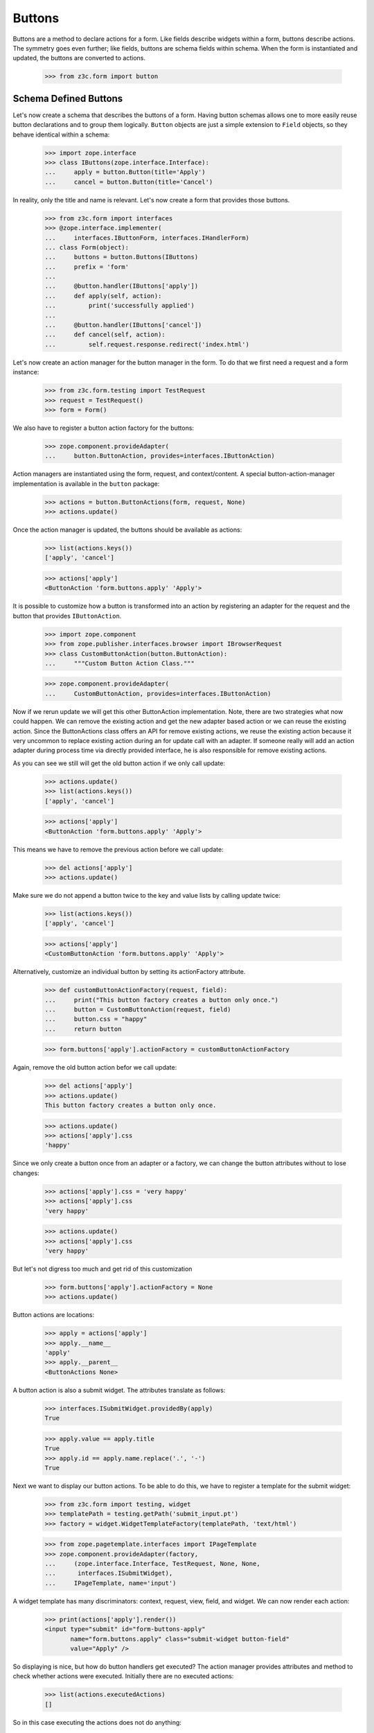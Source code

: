 =======
Buttons
=======

Buttons are a method to declare actions for a form. Like fields describe
widgets within a form, buttons describe actions. The symmetry goes even
further; like fields, buttons are schema fields within schema. When the form
is instantiated and updated, the buttons are converted to actions.

  >>> from z3c.form import button


Schema Defined Buttons
----------------------

Let's now create a schema that describes the buttons of a form. Having button
schemas allows one to more easily reuse button declarations and to group them
logically. ``Button`` objects are just a simple extension to ``Field``
objects, so they behave identical within a schema:

  >>> import zope.interface
  >>> class IButtons(zope.interface.Interface):
  ...     apply = button.Button(title='Apply')
  ...     cancel = button.Button(title='Cancel')

In reality, only the title and name is relevant. Let's now create a form that
provides those buttons.

  >>> from z3c.form import interfaces
  >>> @zope.interface.implementer(
  ...     interfaces.IButtonForm, interfaces.IHandlerForm)
  ... class Form(object):
  ...     buttons = button.Buttons(IButtons)
  ...     prefix = 'form'
  ...
  ...     @button.handler(IButtons['apply'])
  ...     def apply(self, action):
  ...         print('successfully applied')
  ...
  ...     @button.handler(IButtons['cancel'])
  ...     def cancel(self, action):
  ...         self.request.response.redirect('index.html')

Let's now create an action manager for the button manager in the form. To do
that we first need a request and a form instance:

  >>> from z3c.form.testing import TestRequest
  >>> request = TestRequest()
  >>> form = Form()

We also have to register a button action factory for the buttons:

  >>> zope.component.provideAdapter(
  ...     button.ButtonAction, provides=interfaces.IButtonAction)

Action managers are instantiated using the form, request, and
context/content. A special button-action-manager implementation is available
in the ``button`` package:

  >>> actions = button.ButtonActions(form, request, None)
  >>> actions.update()

Once the action manager is updated, the buttons should be available as
actions:

  >>> list(actions.keys())
  ['apply', 'cancel']

  >>> actions['apply']
  <ButtonAction 'form.buttons.apply' 'Apply'>

It is possible to customize how a button is transformed into an action
by registering an adapter for the request and the button that provides
``IButtonAction``.

  >>> import zope.component
  >>> from zope.publisher.interfaces.browser import IBrowserRequest
  >>> class CustomButtonAction(button.ButtonAction):
  ...     """Custom Button Action Class."""

  >>> zope.component.provideAdapter(
  ...     CustomButtonAction, provides=interfaces.IButtonAction)

Now if we rerun update we will get this other ButtonAction
implementation. Note, there are two strategies what now could happen. We can
remove the existing action and get the new adapter based action or we can
reuse the existing action. Since the ButtonActions class offers an API for
remove existing actions, we reuse the existing action because it very uncommon
to replace existing action during an for update call with an adapter. If
someone really will add an action adapter during process time via directly
provided interface, he is also responsible for remove existing actions.

As you can see we still will get the old button action if we only call update:

  >>> actions.update()
  >>> list(actions.keys())
  ['apply', 'cancel']

  >>> actions['apply']
  <ButtonAction 'form.buttons.apply' 'Apply'>

This means we have to remove the previous action before we call update:

  >>> del actions['apply']
  >>> actions.update()

Make sure we do not append a button twice to the key and value lists by calling
update twice:

  >>> list(actions.keys())
  ['apply', 'cancel']

  >>> actions['apply']
  <CustomButtonAction 'form.buttons.apply' 'Apply'>

Alternatively, customize an individual button by setting its
actionFactory attribute.

  >>> def customButtonActionFactory(request, field):
  ...     print("This button factory creates a button only once.")
  ...     button = CustomButtonAction(request, field)
  ...     button.css = "happy"
  ...     return button

  >>> form.buttons['apply'].actionFactory = customButtonActionFactory

Again, remove the old button action befor we call update:

  >>> del actions['apply']
  >>> actions.update()
  This button factory creates a button only once.

  >>> actions.update()
  >>> actions['apply'].css
  'happy'

Since we only create a button once from an adapter or a factory, we can change
the button attributes without to lose changes:

  >>> actions['apply'].css = 'very happy'
  >>> actions['apply'].css
  'very happy'

  >>> actions.update()
  >>> actions['apply'].css
  'very happy'

But let's not digress too much and get rid of this customization

  >>> form.buttons['apply'].actionFactory = None
  >>> actions.update()

Button actions are locations:

  >>> apply = actions['apply']
  >>> apply.__name__
  'apply'
  >>> apply.__parent__
  <ButtonActions None>

A button action is also a submit widget. The attributes translate as follows:

  >>> interfaces.ISubmitWidget.providedBy(apply)
  True

  >>> apply.value == apply.title
  True
  >>> apply.id == apply.name.replace('.', '-')
  True

Next we want to display our button actions. To be able to do this, we have to
register a template for the submit widget:

  >>> from z3c.form import testing, widget
  >>> templatePath = testing.getPath('submit_input.pt')
  >>> factory = widget.WidgetTemplateFactory(templatePath, 'text/html')

  >>> from zope.pagetemplate.interfaces import IPageTemplate
  >>> zope.component.provideAdapter(factory,
  ...     (zope.interface.Interface, TestRequest, None, None,
  ...      interfaces.ISubmitWidget),
  ...     IPageTemplate, name='input')

A widget template has many discriminators: context, request, view, field, and
widget. We can now render each action:

  >>> print(actions['apply'].render())
  <input type="submit" id="form-buttons-apply"
         name="form.buttons.apply" class="submit-widget button-field"
         value="Apply" />

So displaying is nice, but how do button handlers get executed? The action
manager provides attributes and method to check whether actions were
executed. Initially there are no executed actions:

  >>> list(actions.executedActions)
  []

So in this case executing the actions does not do anything:

  >>> actions.execute()

But if the request contains the information that the button was pressed, the
execution works:

  >>> request = TestRequest(form={'form.buttons.apply': 'Apply'})

  >>> actions = button.ButtonActions(form, request, None)
  >>> actions.update()
  >>> actions.execute()

Aehm, something should have happened. But in order for the system to look at
the handlers declared in the form, a special action handler has to be
registered with the system:

  >>> zope.component.provideAdapter(button.ButtonActionHandler)

And voila, the execution works:

  >>> actions.execute()
  successfully applied

Finally, if there is no handler for a button, then the button click is
silently ignored:

  >>> form.handlers = button.Handlers()
  >>> actions.execute()

While this might seem awkward at first, this is an intended feature. Sometimes
there are several sub-forms that listen to a particular button and one form or
another might simply not care about the button at all and not provide a
handler.


In-Form Button Declarations
---------------------------

Some readers might find it cumbersome to declare a full schema just to create
some buttons. A faster method is to write simple arguments to the button
manager:

  >>> @zope.interface.implementer(
  ...     interfaces.IButtonForm, interfaces.IHandlerForm)
  ... class Form(object):
  ...     buttons = button.Buttons(
  ...         button.Button('apply', title='Apply'))
  ...     prefix = 'form.'
  ...
  ...     @button.handler(buttons['apply'])
  ...     def apply(self, action):
  ...         print('successfully applied')

The first argument of the ``Button`` class constructor is the name of the
button. Optionally, this can also be one of the following keyword arguments:

  >>> button.Button(name='apply').__name__
  'apply'
  >>> button.Button(__name__='apply').__name__
  'apply'

If no name is specified, the button will not have a name immediately, ...

  >>> button.Button(title='Apply').__name__
  ''

because if the button is created within an interface, the name is assigned
later:

  >>> class IActions(zope.interface.Interface):
  ...    apply = button.Button(title='Apply')

  >>> IActions['apply'].__name__
  'apply'

However, once the button is added to a button manager, a name will be
assigned:

  >>> btns = button.Buttons(button.Button(title='Apply'))
  >>> btns['apply'].__name__
  'apply'

  >>> btns = button.Buttons(button.Button(title='Apply and more'))
  >>> btns['4170706c7920616e64206d6f7265'].__name__
  '4170706c7920616e64206d6f7265'

This declaration behaves identical to the one before:

  >>> form = Form()
  >>> request = TestRequest()

  >>> actions = button.ButtonActions(form, request, None)
  >>> actions.update()
  >>> actions.execute()

When sending in the right information, the actions are executed:

  >>> request = TestRequest(form={'form.buttons.apply': 'Apply'})
  >>> actions = button.ButtonActions(form, request, None)
  >>> actions.update()
  >>> actions.execute()
  successfully applied

An even simpler method -- resembling closest the API provided by formlib -- is
to create the button and handler at the same time:

  >>> @zope.interface.implementer(
  ...     interfaces.IButtonForm, interfaces.IHandlerForm)
  ... class Form(object):
  ...     prefix = 'form.'
  ...
  ...     @button.buttonAndHandler('Apply')
  ...     def apply(self, action):
  ...         print('successfully applied')

In this case the ``buttonAndHandler`` decorator creates a button and a handler
for it. By default the name is computed from the title of the button, which is
required. All (keyword) arguments are forwarded to the button
constructor. Let's now render the form:

  >>> request = TestRequest(form={'form.buttons.apply': 'Apply'})
  >>> actions = button.ButtonActions(form, request, None)
  >>> actions.update()
  >>> actions.execute()
  successfully applied

If the title is a more complex string, then the name of the button becomes a
hex-encoded string:

  >>> class Form(object):
  ...
  ...     @button.buttonAndHandler('Apply and Next')
  ...     def apply(self, action):
  ...         print('successfully applied')

  >>> list(Form.buttons.keys())
  ['4170706c7920616e64204e657874']

Of course, you can use the ``__name__`` argument to specify a name
yourself. The decorator, however, also allows the keyword ``name``:

  >>> class Form(object):
  ...
  ...     @button.buttonAndHandler('Apply and Next', name='applyNext')
  ...     def apply(self, action):
  ...         print('successfully applied')

  >>> list(Form.buttons.keys())
  ['applyNext']

This helper function also supports a keyword argument ``provides``, which
allows the developer to specify a sequence of interfaces that the generated
button should directly provide. Those provided interfaces can be used for a
multitude of things, including handler discrimination and UI layout:

  >>> class IMyButton(zope.interface.Interface):
  ...    pass

  >>> class Form(object):
  ...
  ...     @button.buttonAndHandler('Apply', provides=(IMyButton,))
  ...     def apply(self, action):
  ...         print('successfully applied')

  >>> IMyButton.providedBy(Form.buttons['apply'])
  True


Button Conditions
-----------------

Sometimes it is desirable to only show a button when a certain condition is
fulfilled. The ``Button`` field supports conditions via a simple argument. The
``condition`` argument must be a callable taking the form as argument and
returning a truth-value. If the condition is not fulfilled, the button will not
be converted to an action:

  >>> class Form(object):
  ...     prefix = 'form'
  ...     showApply = True
  ...
  ...     @button.buttonAndHandler(
  ...         'Apply', condition=lambda form: form.showApply)
  ...     def apply(self, action):
  ...         print('successfully applied')

In this case a form variable specifies the availability. Initially the button
is available as action:

  >>> myform = Form()
  >>> actions = button.ButtonActions(myform, TestRequest(), None)
  >>> actions.update()
  >>> list(actions.keys())
  ['apply']

If we set the show-apply attribute to false, the action will not be available.

  >>> myform.showApply = False
  >>> actions.update()
  >>> list(actions.keys())
  []
  >>> list(actions.values())
  []

This feature is very helpful in multi-forms and wizards.


Customizing the Title
---------------------

As for widgets, it is often desirable to change attributes of the button
actions without altering any original code. Again we will be using attribute
value adapters to complete the task. Originally, our title is as follows:

  >>> myform = Form()
  >>> actions = button.ButtonActions(myform, TestRequest(), None)
  >>> actions.update()
  >>> actions['apply'].title
  'Apply'

Let's now create a custom label for the action:

  >>> ApplyLabel = button.StaticButtonActionAttribute(
  ...     'Apply now', button=myform.buttons['apply'])
  >>> zope.component.provideAdapter(ApplyLabel, name='title')

Once the button action manager is updated, the new title is chosen:

  >>> actions.update()
  >>> actions['apply'].title
  'Apply now'


The Button Manager
------------------

The button manager contains several additional API methods that make the
management of buttons easy.

First, you are able to add button managers:

  >>> bm1 = button.Buttons(IButtons)
  >>> bm2 = button.Buttons(button.Button('help', title='Help'))

  >>> bm1 + bm2
  Buttons([...])
  >>> list(bm1 + bm2)
  ['apply', 'cancel', 'help']

The result of the addition is another button manager. Also note that the order
of the buttons is preserved throughout the addition. Adding anything else is
not well-defined:

  >>> bm1 + 1
  Traceback (most recent call last):
  ...
  TypeError: unsupported operand type(s) for +: 'Buttons' and 'int'

Second, you can select the buttons in a particular order:

  >>> bm = bm1 + bm2
  >>> list(bm)
  ['apply', 'cancel', 'help']

  >>> list(bm.select('help', 'apply', 'cancel'))
  ['help', 'apply', 'cancel']

The ``select()`` method can also be used to eliminate another button:

  >>> list(bm.select('help', 'apply'))
  ['help', 'apply']

Of course, in the example above we eliminated one and reorganized the buttons.

Third, you can omit one or more buttons:

  >>> list(bm.omit('cancel'))
  ['apply', 'help']

Finally, while the constructor is very flexible, you cannot just pass in
anything:

  >>> button.Buttons(1, 2)
  Traceback (most recent call last):
  ...
  TypeError: ('Unrecognized argument type', 1)

When creating a new form derived from another, you often want to keep existing
buttons and add new ones. In order not to change the super-form class, you need
to copy the button manager:

  >>> list(bm.keys())
  ['apply', 'cancel', 'help']
  >>> list(bm.copy().keys())
  ['apply', 'cancel', 'help']


The Handlers Object
-------------------

All handlers of a form are collected in the ``handlers`` attribute, which is a
``Handlers`` instance:

  >>> isinstance(form.handlers, button.Handlers)
  True
  >>> form.handlers
  <Handlers [<Handler for <Button 'apply' 'Apply'>>]>

Internally the object uses an adapter registry to manage the handlers for
buttons. If a handler is registered for a button, it simply behaves as an
instance-adapter.

The object itself is pretty simple. You can get a handler as follows:

  >>> apply = form.buttons['apply']
  >>> form.handlers.getHandler(apply)
  <Handler for <Button 'apply' 'Apply'>>

But you can also register handlers for groups of buttons, either by interface
or class:

  >>> class SpecialButton(button.Button):
  ...     pass

  >>> def handleSpecialButton(form, action):
  ...     return 'Special button action'

  >>> form.handlers.addHandler(
  ...     SpecialButton, button.Handler(SpecialButton, handleSpecialButton))

  >>> form.handlers
  <Handlers
      [<Handler for <Button 'apply' 'Apply'>>,
       <Handler for <class 'SpecialButton'>>]>

Now all special buttons should use that handler:

  >>> button1 = SpecialButton(name='button1', title='Button 1')
  >>> button2 = SpecialButton(name='button2', title='Button 2')

  >>> form.handlers.getHandler(button1)(form, None)
  'Special button action'
  >>> form.handlers.getHandler(button2)(form, None)
  'Special button action'

However, registering a more specific handler for button 1 will override the
general handler:

  >>> def handleButton1(form, action):
  ...     return 'Button 1 action'

  >>> form.handlers.addHandler(
  ...     button1, button.Handler(button1, handleButton1))

  >>> form.handlers.getHandler(button1)(form, None)
  'Button 1 action'
  >>> form.handlers.getHandler(button2)(form, None)
  'Special button action'

You can also add handlers objects:

  >>> handlers2 = button.Handlers()

  >>> button3 = SpecialButton(name='button3', title='Button 3')
  >>> handlers2.addHandler(
  ...     button3, button.Handler(button3, None))

  >>> form.handlers + handlers2
  <Handlers
      [<Handler for <Button 'apply' 'Apply'>>,
       <Handler for <class 'SpecialButton'>>,
       <Handler for <SpecialButton 'button1' 'Button 1'>>,
       <Handler for <SpecialButton 'button3' 'Button 3'>>]>

However, adding other components is not supported:

  >>> form.handlers + 1
  Traceback (most recent call last):
  ...
  NotImplementedError

The handlers also provide a method to copy the handlers to a new instance:

  >>> copy = form.handlers.copy()
  >>> isinstance(copy, button.Handlers)
  True
  >>> copy is form.handlers
  False

This is commonly needed when one wants to extend the handlers of a super-form.


Image Buttons
-------------

A special type of button is the image button. Instead of creating a "submit"-
or "button"-type input, an "image" button is created. An image button is a
simple extension of a button, requiring an `image` argument to the constructor:

  >>> imgSubmit = button.ImageButton(
  ...     name='submit',
  ...     title='Submit',
  ...     image='submit.png')
  >>> imgSubmit
  <ImageButton 'submit' 'submit.png'>

Some browsers do not submit the value of the input, but only the coordinates
of the image where the mouse click occurred. Thus we also need a special
button action:

  >>> from zope.publisher.browser import TestRequest
  >>> request = TestRequest()

  >>> imgSubmitAction = button.ImageButtonAction(request, imgSubmit)
  >>> imgSubmitAction
  <ImageButtonAction 'submit' 'Submit'>

Initially, we did not click on the image:

  >>> imgSubmitAction.isExecuted()
  False

Now the button is clicked:

  >>> request = TestRequest(form={'submit.x': '3', 'submit.y': '4'})

  >>> imgSubmitAction = button.ImageButtonAction(request, imgSubmit)
  >>> imgSubmitAction.isExecuted()
  True

The "image" type of the "input"-element also requires there to be a `src`
attribute, which is the URL to the image to be used. The attribute is also
supported by the Python API. However, in order for the attribute to work, the
image must be available as a resource, so let's do that now:

  # Traversing setup
  >>> from zope.traversing import testing
  >>> testing.setUp()

  # Resource namespace
  >>> import zope.component
  >>> from zope.traversing.interfaces import ITraversable
  >>> from zope.traversing.namespace import resource
  >>> zope.component.provideAdapter(
  ...     resource, (None,), ITraversable, name="resource")
  >>> zope.component.provideAdapter(
  ...     resource, (None, None), ITraversable, name="resource")

  # New absolute URL adapter for resources, if available
  >>> from zope.browserresource.resource import AbsoluteURL
  >>> zope.component.provideAdapter(AbsoluteURL)

  # Register the "submit.png" resource
  >>> from zope.browserresource.resource import Resource
  >>> testing.browserResource('submit.png', Resource)

Now the attribute can be called:

  >>> imgSubmitAction.src
  'http://127.0.0.1/@@/submit.png'
